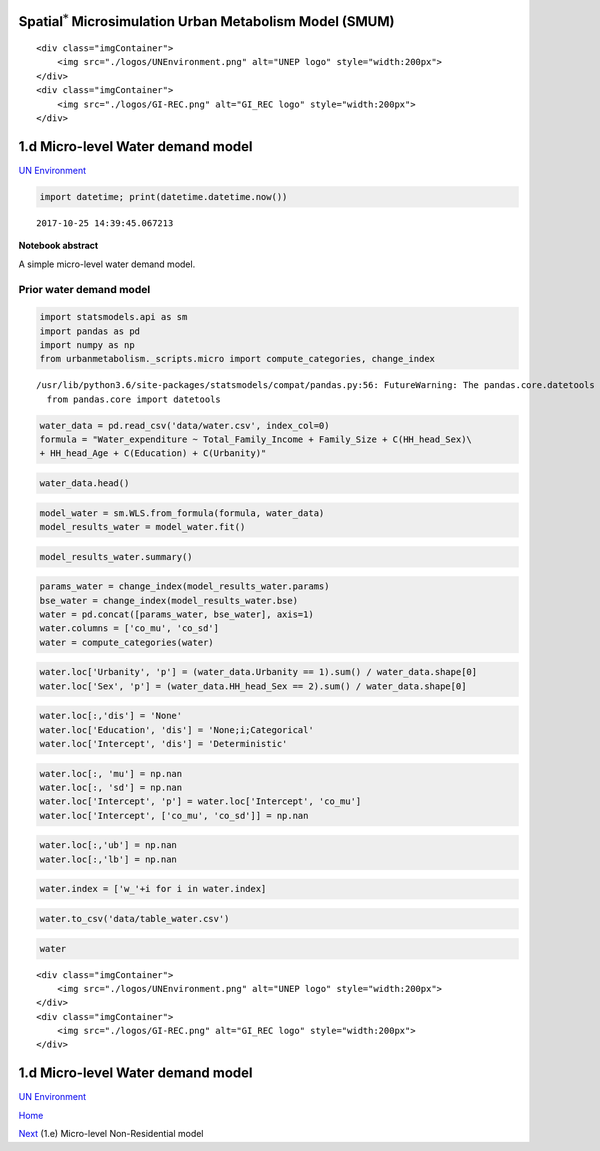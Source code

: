 
Spatial\ :math:`^{*}` Microsimulation Urban Metabolism Model (SMUM)
===================================================================

.. raw:: html

   <div class="image123">

::

    <div class="imgContainer">
        <img src="./logos/UNEnvironment.png" alt="UNEP logo" style="width:200px">
    </div>
    <div class="imgContainer">
        <img src="./logos/GI-REC.png" alt="GI_REC logo" style="width:200px">
    </div>

.. raw:: html

   </div>

1.d Micro-level Water demand model
==================================

`UN Environment <http://www.unep.org/>`__

.. code:: ipython3

    import datetime; print(datetime.datetime.now())


.. parsed-literal::

    2017-10-25 14:39:45.067213


**Notebook abstract**

A simple micro-level water demand model.

Prior water demand model
------------------------

.. code:: ipython3

    import statsmodels.api as sm
    import pandas as pd
    import numpy as np
    from urbanmetabolism._scripts.micro import compute_categories, change_index


.. parsed-literal::

    /usr/lib/python3.6/site-packages/statsmodels/compat/pandas.py:56: FutureWarning: The pandas.core.datetools module is deprecated and will be removed in a future version. Please use the pandas.tseries module instead.
      from pandas.core import datetools


.. code:: ipython3

    water_data = pd.read_csv('data/water.csv', index_col=0)
    formula = "Water_expenditure ~ Total_Family_Income + Family_Size + C(HH_head_Sex)\
    + HH_head_Age + C(Education) + C(Urbanity)"

.. code:: ipython3

    water_data.head()




.. raw:: html

    <div>
    <style>
        .dataframe thead tr:only-child th {
            text-align: right;
        }
    
        .dataframe thead th {
            text-align: left;
        }
    
        .dataframe tbody tr th {
            vertical-align: top;
        }
    </style>
    <table border="1" class="dataframe">
      <thead>
        <tr style="text-align: right;">
          <th></th>
          <th>Family_Size</th>
          <th>HH_head_Sex</th>
          <th>HH_head_Age</th>
          <th>Education</th>
          <th>Electricity_expenditure</th>
          <th>Water_expenditure</th>
          <th>Total_Family_Income</th>
          <th>Urbanity</th>
        </tr>
      </thead>
      <tbody>
        <tr>
          <th>3</th>
          <td>2.0</td>
          <td>2</td>
          <td>51</td>
          <td>1.0</td>
          <td>900</td>
          <td>2190</td>
          <td>9932.333333</td>
          <td>0</td>
        </tr>
        <tr>
          <th>9</th>
          <td>3.5</td>
          <td>1</td>
          <td>41</td>
          <td>4.0</td>
          <td>17202</td>
          <td>300</td>
          <td>47233.833333</td>
          <td>0</td>
        </tr>
        <tr>
          <th>11</th>
          <td>3.0</td>
          <td>2</td>
          <td>75</td>
          <td>1.0</td>
          <td>4212</td>
          <td>3024</td>
          <td>16521.333333</td>
          <td>0</td>
        </tr>
        <tr>
          <th>12</th>
          <td>4.5</td>
          <td>1</td>
          <td>74</td>
          <td>1.0</td>
          <td>6210</td>
          <td>4086</td>
          <td>20254.333333</td>
          <td>0</td>
        </tr>
        <tr>
          <th>13</th>
          <td>6.5</td>
          <td>2</td>
          <td>55</td>
          <td>2.0</td>
          <td>3900</td>
          <td>2940</td>
          <td>16368.000000</td>
          <td>0</td>
        </tr>
      </tbody>
    </table>
    </div>



.. code:: ipython3

    model_water = sm.WLS.from_formula(formula, water_data)
    model_results_water = model_water.fit()

.. code:: ipython3

    model_results_water.summary()




.. raw:: html

    <table class="simpletable">
    <caption>WLS Regression Results</caption>
    <tr>
      <th>Dep. Variable:</th>    <td>Water_expenditure</td> <th>  R-squared:         </th>  <td>   0.344</td>  
    </tr>
    <tr>
      <th>Model:</th>                   <td>WLS</td>        <th>  Adj. R-squared:    </th>  <td>   0.344</td>  
    </tr>
    <tr>
      <th>Method:</th>             <td>Least Squares</td>   <th>  F-statistic:       </th>  <td>   925.6</td>  
    </tr>
    <tr>
      <th>Date:</th>             <td>Mon, 23 Oct 2017</td>  <th>  Prob (F-statistic):</th>   <td>  0.00</td>   
    </tr>
    <tr>
      <th>Time:</th>                 <td>18:02:49</td>      <th>  Log-Likelihood:    </th> <td>-1.3853e+05</td>
    </tr>
    <tr>
      <th>No. Observations:</th>      <td> 15904</td>       <th>  AIC:               </th>  <td>2.771e+05</td> 
    </tr>
    <tr>
      <th>Df Residuals:</th>          <td> 15894</td>       <th>  BIC:               </th>  <td>2.771e+05</td> 
    </tr>
    <tr>
      <th>Df Model:</th>              <td>     9</td>       <th>                     </th>      <td> </td>     
    </tr>
    <tr>
      <th>Covariance Type:</th>      <td>nonrobust</td>     <th>                     </th>      <td> </td>     
    </tr>
    </table>
    <table class="simpletable">
    <tr>
               <td></td>              <th>coef</th>     <th>std err</th>      <th>t</th>      <th>P>|t|</th>  <th>[0.025</th>    <th>0.975]</th>  
    </tr>
    <tr>
      <th>Intercept</th>           <td> -601.5920</td> <td>   62.632</td> <td>   -9.605</td> <td> 0.000</td> <td> -724.358</td> <td> -478.826</td>
    </tr>
    <tr>
      <th>C(HH_head_Sex)[T.2]</th> <td>   98.4950</td> <td>   29.444</td> <td>    3.345</td> <td> 0.001</td> <td>   40.782</td> <td>  156.208</td>
    </tr>
    <tr>
      <th>C(Education)[T.2.0]</th> <td>  214.4011</td> <td>   28.816</td> <td>    7.440</td> <td> 0.000</td> <td>  157.919</td> <td>  270.883</td>
    </tr>
    <tr>
      <th>C(Education)[T.3.0]</th> <td>  260.3273</td> <td>   40.057</td> <td>    6.499</td> <td> 0.000</td> <td>  181.810</td> <td>  338.844</td>
    </tr>
    <tr>
      <th>C(Education)[T.4.0]</th> <td>  101.7028</td> <td>   49.996</td> <td>    2.034</td> <td> 0.042</td> <td>    3.705</td> <td>  199.700</td>
    </tr>
    <tr>
      <th>C(Education)[T.5.0]</th> <td>   40.1879</td> <td>  119.681</td> <td>    0.336</td> <td> 0.737</td> <td> -194.400</td> <td>  274.775</td>
    </tr>
    <tr>
      <th>C(Urbanity)[T.1]</th>    <td> 1000.9789</td> <td>   25.416</td> <td>   39.384</td> <td> 0.000</td> <td>  951.161</td> <td> 1050.797</td>
    </tr>
    <tr>
      <th>Total_Family_Income</th> <td>    0.0532</td> <td>    0.001</td> <td>   54.145</td> <td> 0.000</td> <td>    0.051</td> <td>    0.055</td>
    </tr>
    <tr>
      <th>Family_Size</th>         <td>   49.7394</td> <td>    5.898</td> <td>    8.434</td> <td> 0.000</td> <td>   38.179</td> <td>   61.300</td>
    </tr>
    <tr>
      <th>HH_head_Age</th>         <td>    6.0889</td> <td>    0.913</td> <td>    6.671</td> <td> 0.000</td> <td>    4.300</td> <td>    7.878</td>
    </tr>
    </table>
    <table class="simpletable">
    <tr>
      <th>Omnibus:</th>       <td>3226.790</td> <th>  Durbin-Watson:     </th> <td>   1.399</td>
    </tr>
    <tr>
      <th>Prob(Omnibus):</th>  <td> 0.000</td>  <th>  Jarque-Bera (JB):  </th> <td>7597.976</td>
    </tr>
    <tr>
      <th>Skew:</th>           <td> 1.142</td>  <th>  Prob(JB):          </th> <td>    0.00</td>
    </tr>
    <tr>
      <th>Kurtosis:</th>       <td> 5.499</td>  <th>  Cond. No.          </th> <td>3.10e+05</td>
    </tr>
    </table>



.. code:: ipython3

    params_water = change_index(model_results_water.params)
    bse_water = change_index(model_results_water.bse)
    water = pd.concat([params_water, bse_water], axis=1)
    water.columns = ['co_mu', 'co_sd']
    water = compute_categories(water)

.. code:: ipython3

    water.loc['Urbanity', 'p'] = (water_data.Urbanity == 1).sum() / water_data.shape[0]
    water.loc['Sex', 'p'] = (water_data.HH_head_Sex == 2).sum() / water_data.shape[0]

.. code:: ipython3

    water.loc[:,'dis'] = 'None'
    water.loc['Education', 'dis'] = 'None;i;Categorical'
    water.loc['Intercept', 'dis'] = 'Deterministic'

.. code:: ipython3

    water.loc[:, 'mu'] = np.nan
    water.loc[:, 'sd'] = np.nan
    water.loc['Intercept', 'p'] = water.loc['Intercept', 'co_mu']
    water.loc['Intercept', ['co_mu', 'co_sd']] = np.nan

.. code:: ipython3

    water.loc[:,'ub'] = np.nan
    water.loc[:,'lb'] = np.nan

.. code:: ipython3

    water.index = ['w_'+i for i in water.index]

.. code:: ipython3

    water.to_csv('data/table_water.csv')

.. code:: ipython3

    water




.. raw:: html

    <div>
    <style>
        .dataframe thead tr:only-child th {
            text-align: right;
        }
    
        .dataframe thead th {
            text-align: left;
        }
    
        .dataframe tbody tr th {
            vertical-align: top;
        }
    </style>
    <table border="1" class="dataframe">
      <thead>
        <tr style="text-align: right;">
          <th></th>
          <th>co_mu</th>
          <th>co_sd</th>
          <th>p</th>
          <th>dis</th>
          <th>mu</th>
          <th>sd</th>
          <th>ub</th>
          <th>lb</th>
        </tr>
      </thead>
      <tbody>
        <tr>
          <th>w_Intercept</th>
          <td>NaN</td>
          <td>NaN</td>
          <td>-601.591950</td>
          <td>Deterministic</td>
          <td>NaN</td>
          <td>NaN</td>
          <td>NaN</td>
          <td>NaN</td>
        </tr>
        <tr>
          <th>w_Sex</th>
          <td>98.495</td>
          <td>29.4438</td>
          <td>0.224786</td>
          <td>None</td>
          <td>NaN</td>
          <td>NaN</td>
          <td>NaN</td>
          <td>NaN</td>
        </tr>
        <tr>
          <th>w_Urbanity</th>
          <td>1000.98</td>
          <td>25.4159</td>
          <td>0.593939</td>
          <td>None</td>
          <td>NaN</td>
          <td>NaN</td>
          <td>NaN</td>
          <td>NaN</td>
        </tr>
        <tr>
          <th>w_Total_Family_Income</th>
          <td>0.053187</td>
          <td>0.000982306</td>
          <td>NaN</td>
          <td>None</td>
          <td>NaN</td>
          <td>NaN</td>
          <td>NaN</td>
          <td>NaN</td>
        </tr>
        <tr>
          <th>w_FamilySize</th>
          <td>49.7394</td>
          <td>5.89779</td>
          <td>NaN</td>
          <td>None</td>
          <td>NaN</td>
          <td>NaN</td>
          <td>NaN</td>
          <td>NaN</td>
        </tr>
        <tr>
          <th>w_Age</th>
          <td>6.08894</td>
          <td>0.912741</td>
          <td>NaN</td>
          <td>None</td>
          <td>NaN</td>
          <td>NaN</td>
          <td>NaN</td>
          <td>NaN</td>
        </tr>
        <tr>
          <th>w_Education</th>
          <td>1.0,214.401145313,260.327274277,101.70283943,4...</td>
          <td>1e-10,28.8158024405,40.0574490885,49.995759305...</td>
          <td>NaN</td>
          <td>None;i;Categorical</td>
          <td>NaN</td>
          <td>NaN</td>
          <td>NaN</td>
          <td>NaN</td>
        </tr>
      </tbody>
    </table>
    </div>



.. raw:: html

   <div class="image123">

::

    <div class="imgContainer">
        <img src="./logos/UNEnvironment.png" alt="UNEP logo" style="width:200px">
    </div>
    <div class="imgContainer">
        <img src="./logos/GI-REC.png" alt="GI_REC logo" style="width:200px">
    </div>

.. raw:: html

   </div>

1.d Micro-level Water demand model
==================================

`UN Environment <http://www.unep.org/>`__

`Home <Welcome.ipynb>`__

`Next <Ae_MCMC_nonres.ipynb>`__ (1.e) Micro-level Non-Residential model
